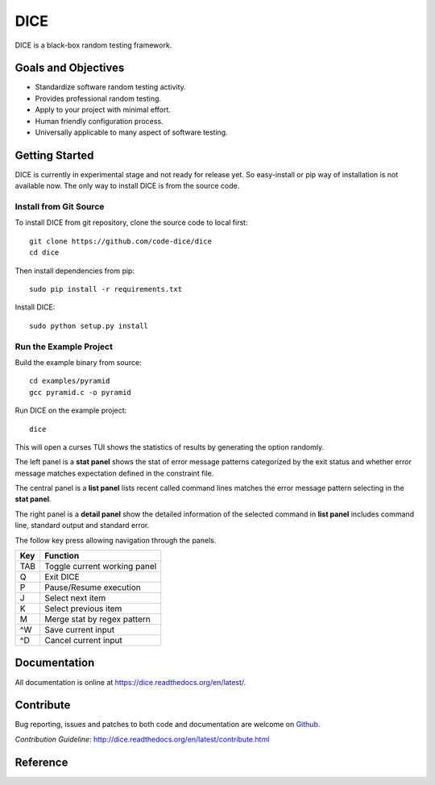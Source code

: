 ====
DICE
====

.. image:: https://travis-ci.org/code-dice/dice.svg?branch=master
    :target: https://travis-ci.org/code-dice/dice
.. image:: https://coveralls.io/repos/code-dice/dice/badge.svg?branch=master&service=github
    :target: https://coveralls.io/github/code-dice/dice?branch=master
.. image:: https://readthedocs.org/projects/dice/badge/?version=latest
    :target: https://readthedocs.org/projects/dice/?badge=latest
    :alt: Documentation Status

DICE is a black-box random testing framework.

Goals and Objectives
====================

- Standardize software random testing activity.
- Provides professional random testing.
- Apply to your project with minimal effort.
- Human friendly configuration process.
- Universally applicable to many aspect of software testing.

Getting Started
======================

DICE is currently in experimental stage and not ready for release yet. So
easy-install or pip way of installation is not available now. The only way to install DICE is from the source code.

Install from Git Source
-----------------------

To install DICE from git repository, clone the source code to local first::

    git clone https://github.com/code-dice/dice
    cd dice

Then install dependencies from pip::

    sudo pip install -r requirements.txt

Install DICE::

    sudo python setup.py install


Run the Example Project
-----------------------

Build the example binary from source::

    cd examples/pyramid
    gcc pyramid.c -o pyramid

Run DICE on the example project::

    dice

This will open a curses TUI shows the statistics of results by generating the
option randomly.

.. image:: docs/source/dice-screenshot.png

The left panel is a **stat panel** shows the stat of error message patterns
categorized by the exit status and whether error message matches expectation
defined in the constraint file.

The central panel is a **list panel** lists recent called command lines matches
the error message pattern selecting in the **stat panel**.

The right panel is a **detail panel** show the detailed information of the
selected command in **list panel** includes command line, standard output and
standard error.

The follow key press allowing navigation through the panels.

+-----+------------------------------+
| Key | Function                     |
+=====+==============================+
| TAB | Toggle current working panel |
+-----+------------------------------+
| Q   | Exit DICE                    |
+-----+------------------------------+
| P   | Pause/Resume execution       |
+-----+------------------------------+
| J   | Select next item             |
+-----+------------------------------+
| K   | Select previous item         |
+-----+------------------------------+
| M   | Merge stat by regex pattern  |
+-----+------------------------------+
| ^W  | Save current input           |
+-----+------------------------------+
| ^D  | Cancel current input         |
+-----+------------------------------+

Documentation
=============

All documentation is online at https://dice.readthedocs.org/en/latest/.

Contribute
==========

Bug reporting, issues and patches to both code and documentation are welcome on
Github_.

`Contribution Guideline`: http://dice.readthedocs.org/en/latest/contribute.html

Reference
=========

.. _Github: https://github.com/code-dice/dice
.. _`Getting Started`: http://dice.readthedocs.org/en/latest/get_start.html
.. _Documentation: https://dice.readthedocs.org/en/latest/
